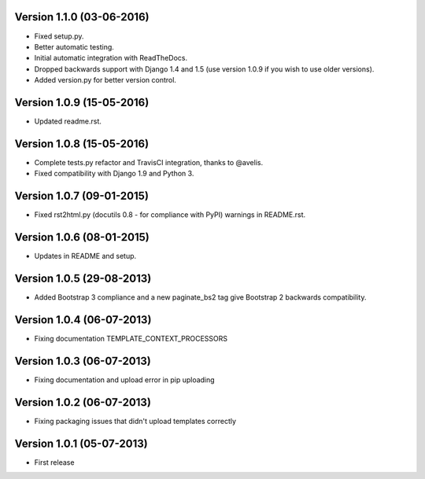 Version 1.1.0 (03-06-2016)
-------------

- Fixed setup.py.
- Better automatic testing.
- Initial automatic integration with ReadTheDocs.
- Dropped backwards support with Django 1.4 and 1.5 (use version 1.0.9 if you wish to use older versions).
- Added version.py for better version control.

Version 1.0.9 (15-05-2016)
-------------

- Updated readme.rst.

Version 1.0.8 (15-05-2016)
-------------

- Complete tests.py refactor and TravisCI integration, thanks to @avelis.
- Fixed compatibility with Django 1.9 and Python 3.

Version 1.0.7 (09-01-2015)
-------------

- Fixed rst2html.py (docutils 0.8 - for compliance with PyPI) warnings in README.rst.

Version 1.0.6 (08-01-2015)
-------------

- Updates in README and setup.

Version 1.0.5 (29-08-2013)
-------------

- Added Bootstrap 3 compliance and a new paginate_bs2 tag give Bootstrap 2 backwards compatibility.

Version 1.0.4 (06-07-2013)
-------------

- Fixing documentation TEMPLATE_CONTEXT_PROCESSORS

Version 1.0.3 (06-07-2013)
-------------

- Fixing documentation and upload error in pip uploading


Version 1.0.2 (06-07-2013)
-------------

- Fixing packaging issues that didn't upload templates correctly


Version 1.0.1 (05-07-2013)
-------------

- First release
